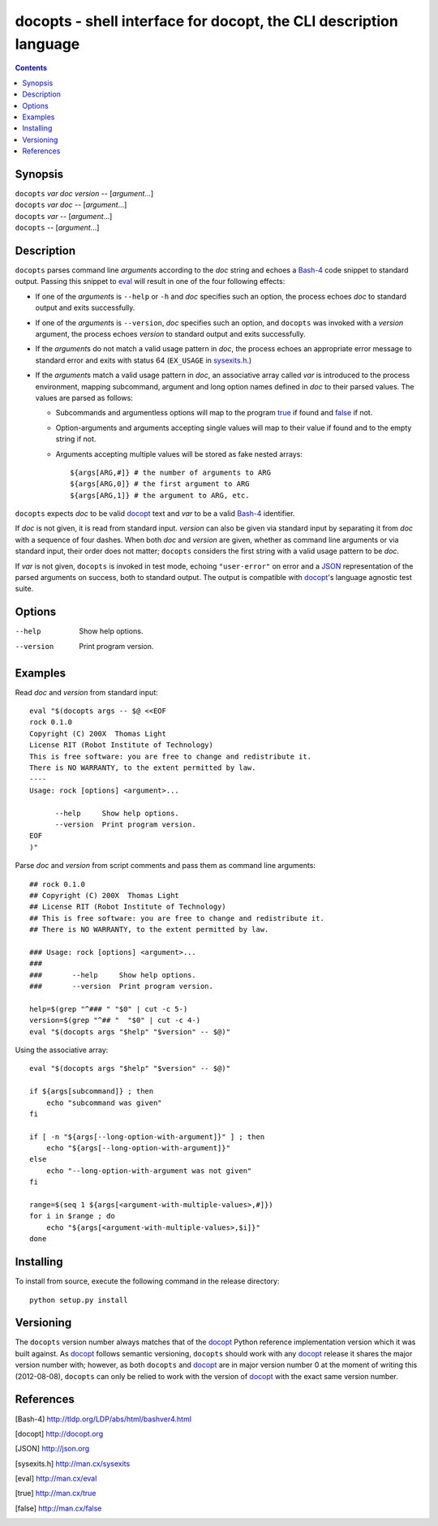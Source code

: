 docopts - shell interface for docopt, the CLI description language
==================================================================

.. contents::

Synopsis
--------
| ``docopts`` *var* *doc* *version* -- [*argument*...]
| ``docopts`` *var* *doc* -- [*argument*...]
| ``docopts`` *var* -- [*argument*...]
| ``docopts`` -- [*argument*...]

Description
-----------
``docopts`` parses command line *argument*\s according to the *doc* string and
echoes a Bash-4_ code snippet to standard output.  Passing this snippet to
eval_ will result in one of the four following effects:

- If one of the *argument*\s is ``--help`` or ``-h`` and *doc* specifies such an
  option, the process echoes *doc* to standard output and exits successfully.
- If one of the *argument*\s is ``--version``, *doc* specifies such an option,
  and ``docopts`` was invoked with a *version* argument, the process echoes
  *version* to standard output and exits successfully.
- If the *argument*\s do not match a valid usage pattern in *doc*, the process
  echoes an appropriate error message to standard error and exits with status
  64 (``EX_USAGE`` in sysexits.h_.)
- If the *argument*\s match a valid usage pattern in *doc*, an associative
  array called *var* is introduced to the process environment, mapping
  subcommand, argument and long option names defined in *doc* to their
  parsed values.  The values are parsed as follows:
  
  - Subcommands and argumentless options will map to the program true_ if found
    and false_ if not.
  - Option-arguments and arguments accepting single values will map to
    their value if found and to the empty string if not.
  - Arguments accepting multiple values will be stored as fake nested arrays::
    
        ${args[ARG,#]} # the number of arguments to ARG
        ${args[ARG,0]} # the first argument to ARG
        ${args[ARG,1]} # the argument to ARG, etc.

``docopts`` expects *doc* to be valid docopt_ text and *var* to be a valid
Bash-4_ identifier.

If *doc* is not given, it is read from standard input.  *version* can also be
given via standard input by separating it from *doc* with a sequence of four
dashes.  When both *doc* and *version* are given, whether as command line
arguments or via standard input, their order does not matter; ``docopts``
considers the first string with a valid usage pattern to be *doc*.

If *var* is not given, ``docopts`` is invoked in test mode, echoing
``"user-error"`` on error and a JSON_ representation of the parsed
arguments on success, both to standard output.  The output is compatible
with docopt_'s language agnostic test suite.

Options
-------
--help     Show help options.
--version  Print program version.

Examples
--------
Read *doc* and *version* from standard input::

    eval "$(docopts args -- $@ <<EOF
    rock 0.1.0
    Copyright (C) 200X  Thomas Light
    License RIT (Robot Institute of Technology)
    This is free software: you are free to change and redistribute it.
    There is NO WARRANTY, to the extent permitted by law.
    ----
    Usage: rock [options] <argument>...
    
          --help     Show help options.
          --version  Print program version.
    EOF
    )"

Parse *doc* and *version* from script comments and pass them as command line
arguments::

    ## rock 0.1.0
    ## Copyright (C) 200X  Thomas Light
    ## License RIT (Robot Institute of Technology)
    ## This is free software: you are free to change and redistribute it.
    ## There is NO WARRANTY, to the extent permitted by law.
    
    ### Usage: rock [options] <argument>...
    ### 
    ###       --help     Show help options.
    ###       --version  Print program version.
    
    help=$(grep "^### " "$0" | cut -c 5-)
    version=$(grep "^## "  "$0" | cut -c 4-)
    eval "$(docopts args "$help" "$version" -- $@)"

Using the associative array::

    eval "$(docopts args "$help" "$version" -- $@)"
    
    if ${args[subcommand]} ; then
        echo "subcommand was given"
    fi
    
    if [ -n "${args[--long-option-with-argument]}" ] ; then
        echo "${args[--long-option-with-argument]}"
    else
        echo "--long-option-with-argument was not given"
    fi
    
    range=$(seq 1 ${args[<argument-with-multiple-values>,#]})
    for i in $range ; do
        echo "${args[<argument-with-multiple-values>,$i]}"
    done

Installing
----------
To install from source, execute the following command in the release directory::

    python setup.py install

Versioning
----------
The ``docopts`` version number always matches that of the docopt_ Python
reference implementation version which it was built against.  As docopt_
follows semantic versioning, ``docopts`` should work with any docopt_ release
it shares the major version number with; however, as both ``docopts`` and
docopt_ are in major version number 0 at the moment of writing this
(2012-08-08), ``docopts`` can only be relied to work with the version of
docopt_ with the exact same version number.

References
----------
.. [Bash-4]     http://tldp.org/LDP/abs/html/bashver4.html
.. [docopt]     http://docopt.org
.. [JSON]       http://json.org
.. [sysexits.h] http://man.cx/sysexits
.. [eval]       http://man.cx/eval
.. [true]       http://man.cx/true
.. [false]      http://man.cx/false
